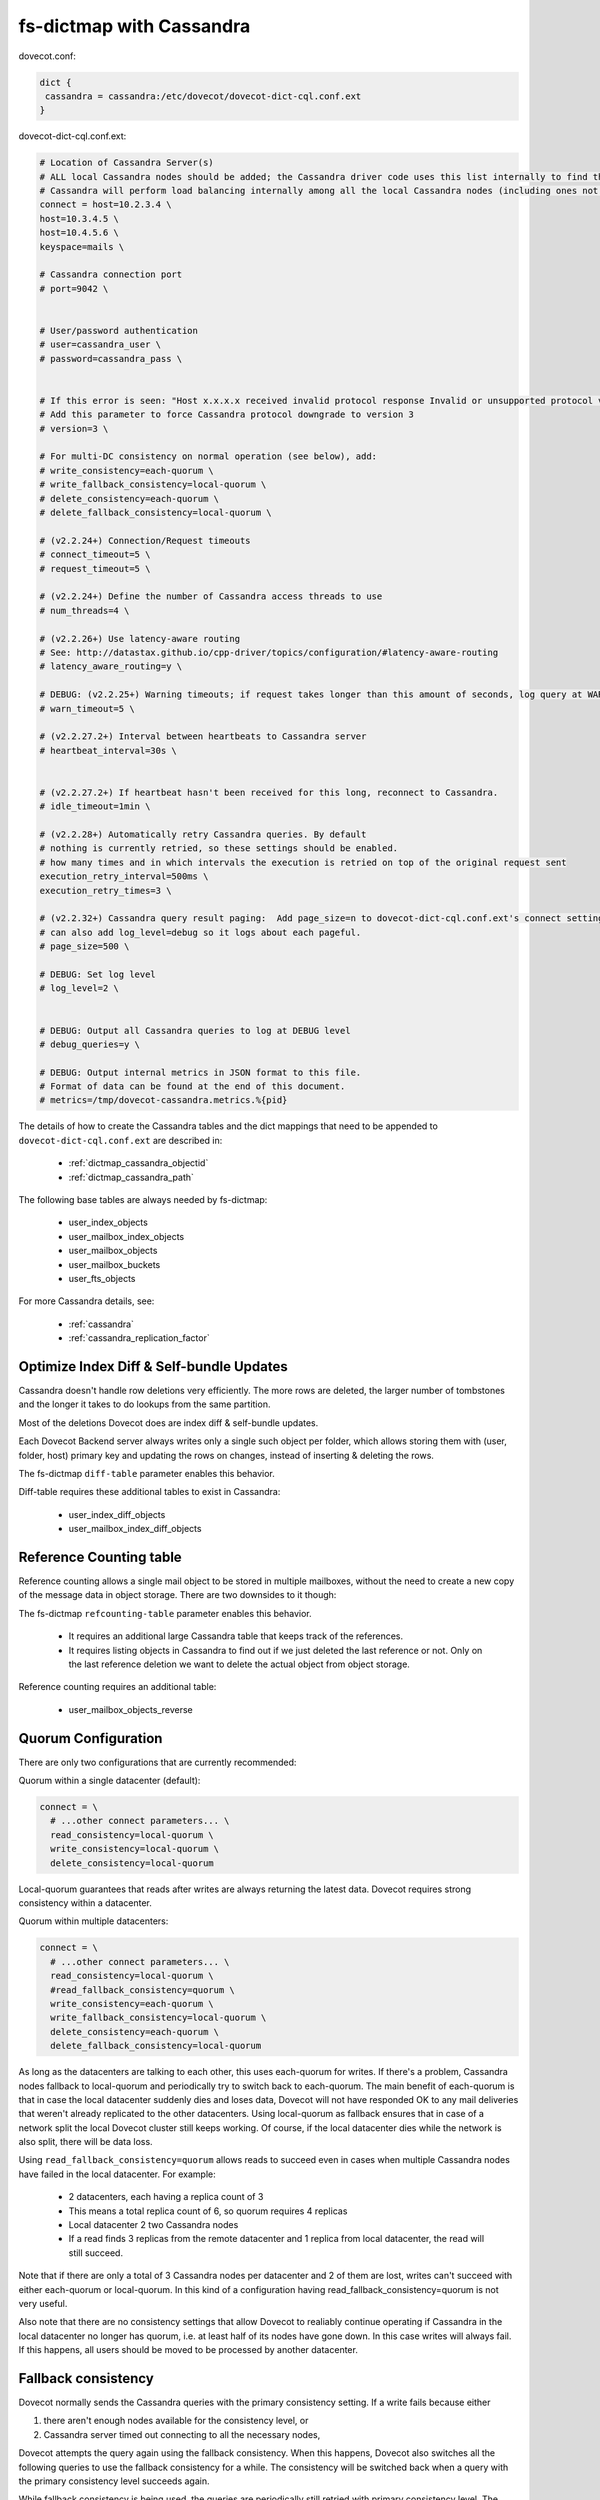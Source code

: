 .. _dictmap_cassandra:

=========================
fs-dictmap with Cassandra
=========================

dovecot.conf:

.. code-block:: none

   dict {
    cassandra = cassandra:/etc/dovecot/dovecot-dict-cql.conf.ext
   }

dovecot-dict-cql.conf.ext:

.. code-block:: none

   # Location of Cassandra Server(s)
   # ALL local Cassandra nodes should be added; the Cassandra driver code uses this list internally to find the initial list of Cassandra nodes.
   # Cassandra will perform load balancing internally among all the local Cassandra nodes (including ones not specified here).
   connect = host=10.2.3.4 \
   host=10.3.4.5 \
   host=10.4.5.6 \
   keyspace=mails \
   
   # Cassandra connection port
   # port=9042 \
   
   
   # User/password authentication
   # user=cassandra_user \
   # password=cassandra_pass \
   
   
   # If this error is seen: "Host x.x.x.x received invalid protocol response Invalid or unsupported protocol version: 4"
   # Add this parameter to force Cassandra protocol downgrade to version 3
   # version=3 \
   
   # For multi-DC consistency on normal operation (see below), add:
   # write_consistency=each-quorum \
   # write_fallback_consistency=local-quorum \
   # delete_consistency=each-quorum \
   # delete_fallback_consistency=local-quorum \
   
   # (v2.2.24+) Connection/Request timeouts
   # connect_timeout=5 \
   # request_timeout=5 \
   
   # (v2.2.24+) Define the number of Cassandra access threads to use
   # num_threads=4 \
   
   # (v2.2.26+) Use latency-aware routing
   # See: http://datastax.github.io/cpp-driver/topics/configuration/#latency-aware-routing
   # latency_aware_routing=y \
   
   # DEBUG: (v2.2.25+) Warning timeouts; if request takes longer than this amount of seconds, log query at WARN level
   # warn_timeout=5 \
   
   # (v2.2.27.2+) Interval between heartbeats to Cassandra server
   # heartbeat_interval=30s \
   
   
   # (v2.2.27.2+) If heartbeat hasn't been received for this long, reconnect to Cassandra.
   # idle_timeout=1min \
   
   # (v2.2.28+) Automatically retry Cassandra queries. By default
   # nothing is currently retried, so these settings should be enabled.
   # how many times and in which intervals the execution is retried on top of the original request sent
   execution_retry_interval=500ms \
   execution_retry_times=3 \
   
   # (v2.2.32+) Cassandra query result paging:  Add page_size=n to dovecot-dict-cql.conf.ext's connect setting.
   # can also add log_level=debug so it logs about each pageful.
   # page_size=500 \
   
   # DEBUG: Set log level
   # log_level=2 \
   
   
   # DEBUG: Output all Cassandra queries to log at DEBUG level
   # debug_queries=y \
   
   # DEBUG: Output internal metrics in JSON format to this file.
   # Format of data can be found at the end of this document.
   # metrics=/tmp/dovecot-cassandra.metrics.%{pid}

The details of how to create the Cassandra tables and the dict mappings that
need to be appended to ``dovecot-dict-cql.conf.ext`` are described in:

 * :ref:`dictmap_cassandra_objectid`
 * :ref:`dictmap_cassandra_path`

The following base tables are always needed by fs-dictmap:

 * user_index_objects
 * user_mailbox_index_objects
 * user_mailbox_objects
 * user_mailbox_buckets
 * user_fts_objects

For more Cassandra details, see:

 * :ref:`cassandra`
 * :ref:`cassandra_replication_factor`

.. _dictmap_cassandra_diff_table:

Optimize Index Diff & Self-bundle Updates
-----------------------------------------

Cassandra doesn't handle row deletions very efficiently. The more rows are
deleted, the larger number of tombstones and the longer it takes to do lookups
from the same partition.

Most of the deletions Dovecot does are index diff & self-bundle updates.

Each Dovecot Backend server always writes only a single such object per folder,
which allows storing them with (user, folder, host) primary key and updating
the rows on changes, instead of inserting & deleting the rows.

The fs-dictmap ``diff-table`` parameter enables this behavior.

Diff-table requires these additional tables to exist in Cassandra:

 * user_index_diff_objects
 * user_mailbox_index_diff_objects

.. _dictmap_cassandra_refcounting_table:

Reference Counting table
------------------------

Reference counting allows a single mail object to be stored in multiple
mailboxes, without the need to create a new copy of the message data in object
storage. There are two downsides to it though:

The fs-dictmap ``refcounting-table`` parameter enables this behavior.

 * It requires an additional large Cassandra table that keeps track of the
   references.
 * It requires listing objects in Cassandra to find out if we just deleted the
   last reference or not. Only on the last reference deletion we want to delete
   the actual object from object storage.

Reference counting requires an additional table:

 * user_mailbox_objects_reverse

Quorum Configuration
--------------------

There are only two configurations that are currently recommended:

Quorum within a single datacenter (default):

.. code-block:: none

  connect = \
    # ...other connect parameters... \
    read_consistency=local-quorum \
    write_consistency=local-quorum \
    delete_consistency=local-quorum

Local-quorum guarantees that reads after writes are always returning the latest
data. Dovecot requires strong consistency within a datacenter.

Quorum within multiple datacenters:

.. code-block:: none

  connect = \
    # ...other connect parameters... \
    read_consistency=local-quorum \
    #read_fallback_consistency=quorum \
    write_consistency=each-quorum \
    write_fallback_consistency=local-quorum \
    delete_consistency=each-quorum \
    delete_fallback_consistency=local-quorum

As long as the datacenters are talking to each other, this uses each-quorum for
writes. If there's a problem, Cassandra nodes fallback to local-quorum and
periodically try to switch back to each-quorum. The main benefit of each-quorum
is that in case the local datacenter suddenly dies and loses data, Dovecot will
not have responded OK to any mail deliveries that weren't already replicated
to the other datacenters. Using local-quorum as fallback ensures that in case
of a network split the local Dovecot cluster still keeps working. Of course,
if the local datacenter dies while the network is also split, there will be
data loss.

Using ``read_fallback_consistency=quorum`` allows reads to succeed even in
cases when multiple Cassandra nodes have failed in the local datacenter.
For example:

 * 2 datacenters, each having a replica count of 3
 * This means a total replica count of 6, so quorum requires 4 replicas
 * Local datacenter 2 two Cassandra nodes
 * If a read finds 3 replicas from the remote datacenter and 1 replica from
   local datacenter, the read will still succeed.

Note that if there are only a total of 3 Cassandra nodes per datacenter and 2
of them are lost, writes can't succeed with either each-quorum or local-quorum.
In this kind of a configuration having read_fallback_consistency=quorum is not
very useful.

Also note that there are no consistency settings that allow Dovecot to
realiably continue operating if Cassandra in the local datacenter no longer
has quorum, i.e. at least half of its nodes have gone down. In this case
writes will always fail. If this happens, all users should be moved to be
processed by another datacenter.

Fallback consistency
--------------------

Dovecot normally sends the Cassandra queries with the primary consistency
setting. If a write fails because either

#. there aren't enough nodes available for the consistency level, or
#. Cassandra server timed out connecting to all the necessary nodes,

Dovecot attempts the query again using the fallback consistency. When this
happens, Dovecot also switches all the following queries to use the fallback
consistency for a while. The consistency will be switched back when a query
with the primary consistency level succeeds again.

While fallback consistency is being used, the queries are periodically still
retried with primary consistency level. The initial retry happens after 50 ms
and the retries are doubled until they reach the maximum of 60 seconds.

Uncertain writes
----------------

Cassandra doesn't perform any rollbacks to writes. When Cassandra reports a
write as failed, it only means that it wasn't able to verify that the required
consistency level was reached yet. It's still likely/possible that the write
was succcessful to some nodes. If even a single copy was written, Cassandra
will eventually be consistent after hinted handoffs or repairs. This means
that even though a write may initially have looked like it failed, the data
can become visible sooner or later.

This is why when a write fails, Dovecot usually logs it as "write is uncertain"
and doesn't delete the object from object storage. Although this means that
either the object becomes undeleted at some point (possibly leading to
duplicate mails) or the object becomes leaked in the object storage. Currently
to avoid these situations an external tool has to be monitoring the logs and
fixing up these uncertain writes when Cassandra is again working normally.

See also
--------

 * :ref:`cassandra_administration`

